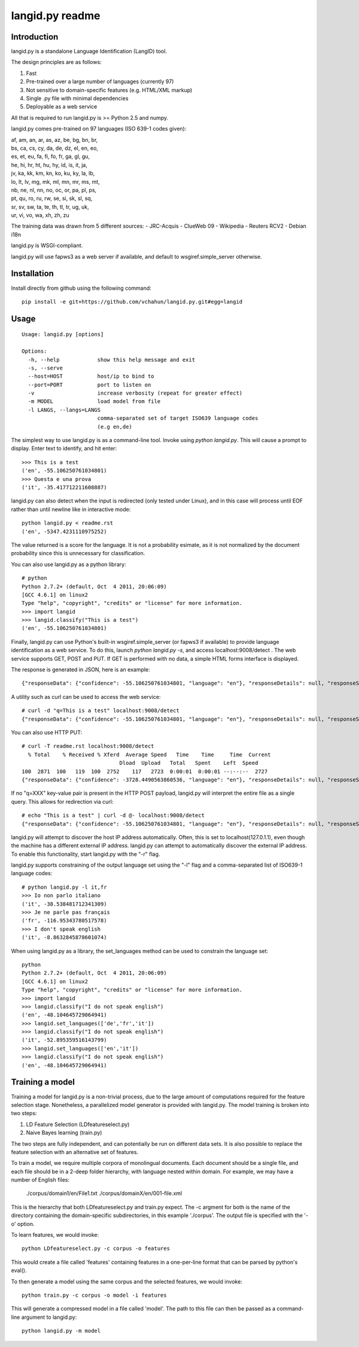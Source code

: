 ================
langid.py readme
================

Introduction
------------

langid.py is a standalone Language Identification (LangID) tool.

The design principles are as follows:

1. Fast
2. Pre-trained over a large number of languages (currently 97)
3. Not sensitive to domain-specific features (e.g. HTML/XML markup)
4. Single .py file with minimal dependencies
5. Deployable as a web service

All that is required to run langid.py is >= Python 2.5 and numpy. 

langid.py comes pre-trained on 97 languages (ISO 639-1 codes given):

|  af, am, an, ar, as, az, be, bg, bn, br, 
|  bs, ca, cs, cy, da, de, dz, el, en, eo, 
|  es, et, eu, fa, fi, fo, fr, ga, gl, gu, 
|  he, hi, hr, ht, hu, hy, id, is, it, ja, 
|  jv, ka, kk, km, kn, ko, ku, ky, la, lb, 
|  lo, lt, lv, mg, mk, ml, mn, mr, ms, mt, 
|  nb, ne, nl, nn, no, oc, or, pa, pl, ps, 
|  pt, qu, ro, ru, rw, se, si, sk, sl, sq, 
|  sr, sv, sw, ta, te, th, tl, tr, ug, uk, 
|  ur, vi, vo, wa, xh, zh, zu

The training data was drawn from 5 different sources:
- JRC-Acquis 
- ClueWeb 09
- Wikipedia
- Reuters RCV2
- Debian i18n

langid.py is WSGI-compliant. 

langid.py will use fapws3 as a web server if available, and default to
wsgiref.simple_server otherwise.

Installation
------------

Install directly from github using the following command:

::

  pip install -e git+https://github.com/vchahun/langid.py.git#egg=langid

Usage
-----

::

  Usage: langid.py [options]

  Options:
    -h, --help            show this help message and exit
    -s, --serve           
    --host=HOST           host/ip to bind to
    --port=PORT           port to listen on
    -v                    increase verbosity (repeat for greater effect)
    -m MODEL              load model from file
    -l LANGS, --langs=LANGS
                          comma-separated set of target ISO639 language codes
                          (e.g en,de)


The simplest way to use langid.py is as a command-line tool. Invoke using `python langid.py`.
This will cause a prompt to display. Enter text to identify, and hit enter::

  >>> This is a test 
  ('en', -55.106250761034801)
  >>> Questa e una prova
  ('it', -35.417712211608887)

langid.py can also detect when the input is redirected (only tested under Linux), and in this
case will process until EOF rather than until newline like in interactive mode::

  python langid.py < readme.rst 
  ('en', -5347.4231110975252)

The value returned is a score for the language. It is not a probability esimate, as it is not
normalized by the document probability since this is unnecessary for classification.

You can also use langid.py as a python library::

  # python
  Python 2.7.2+ (default, Oct  4 2011, 20:06:09) 
  [GCC 4.6.1] on linux2
  Type "help", "copyright", "credits" or "license" for more information.
  >>> import langid
  >>> langid.classify("This is a test")
  ('en', -55.106250761034801)
  
Finally, langid.py can use Python's built-in wsgiref.simple_server (or fapws3 if available) to
provide language identification as a web service. To do this, launch `python langid.py -s`, and
access localhost:9008/detect . The web service supports GET, POST and PUT. If GET is performed
with no data, a simple HTML forms interface is displayed.

The response is generated in JSON, here is an example::

  {"responseData": {"confidence": -55.106250761034801, "language": "en"}, "responseDetails": null, "responseStatus": 200}

A utility such as curl can be used to access the web service::

  # curl -d "q=This is a test" localhost:9008/detect
  {"responseData": {"confidence": -55.106250761034801, "language": "en"}, "responseDetails": null, "responseStatus": 200}

You can also use HTTP PUT::

  # curl -T readme.rst localhost:9008/detect
    % Total    % Received % Xferd  Average Speed   Time    Time     Time  Current
                                 Dload  Upload   Total   Spent    Left  Speed
  100  2871  100   119  100  2752    117   2723  0:00:01  0:00:01 --:--:--  2727
  {"responseData": {"confidence": -3728.4490563860536, "language": "en"}, "responseDetails": null, "responseStatus": 200}

If no "q=XXX" key-value pair is present in the HTTP POST payload, langid.py will interpret the entire
file as a single query. This allows for redirection via curl::

  # echo "This is a test" | curl -d @- localhost:9008/detect
  {"responseData": {"confidence": -55.106250761034801, "language": "en"}, "responseDetails": null, "responseStatus": 200}

langid.py will attempt to discover the host IP address automatically. Often, this is set to localhost(127.0.1.1), even 
though the machine has a different external IP address. langid.py can attempt to automatically discover the external
IP address. To enable this functionality, start langid.py with the "-r" flag.

langid.py supports constraining of the output language set using the "-l" flag and a comma-separated list of ISO639-1 
language codes::

  # python langid.py -l it,fr
  >>> Io non parlo italiano
  ('it', -38.538481712341309)
  >>> Je ne parle pas français
  ('fr', -116.95343780517578)
  >>> I don't speak english
  ('it', -8.8632845878601074)

When using langid.py as a library, the set_languages method can be used to constrain the language set::

  python                      
  Python 2.7.2+ (default, Oct  4 2011, 20:06:09) 
  [GCC 4.6.1] on linux2
  Type "help", "copyright", "credits" or "license" for more information.
  >>> import langid
  >>> langid.classify("I do not speak english")
  ('en', -48.104645729064941)
  >>> langid.set_languages(['de','fr','it'])
  >>> langid.classify("I do not speak english")
  ('it', -52.895359516143799)
  >>> langid.set_languages(['en','it'])
  >>> langid.classify("I do not speak english")
  ('en', -48.104645729064941)

Training a model
----------------
Training a model for langid.py is a non-trivial process, due to the large amount of computations required
for the feature selection stage. Nonetheless, a parallelized model generator is provided with langid.py. 
The model training is broken into two steps:

1. LD Feature Selection (LDfeatureselect.py)
2. Naive Bayes learning (train.py)

The two steps are fully independent, and can potentially be run on different data sets. It is also possible 
to replace the feature selection with an alternative set of features. 

To train a model, we require multiple corpora of monolingual documents. Each document should be a single file,
and each file should be in a 2-deep folder hierarchy, with language nested within domain. For example, we
may have a number of English files:

  ./corpus/domain1/en/File1.txt
  ./corpus/domainX/en/001-file.xml

This is the hierarchy that both LDfeatureselect.py and train.py expect. The -c argment for both is the name
of the directory containing the domain-specific subdirectories, in this example './corpus'. The output file
is specified with the '-o' option.

To learn features, we would invoke::

    python LDfeatureselect.py -c corpus -o features

This would create a file called 'features' containing features in a one-per-line format that can be parsed 
by python's eval().

To then generate a model using the same corpus and the selected features, we would invoke::
    
    python train.py -c corpus -o model -i features

This will generate a compressed model in a file called 'model'. The path to this file can then be passed 
as a command-line argument to langid.py::

    python langid.py -m model

